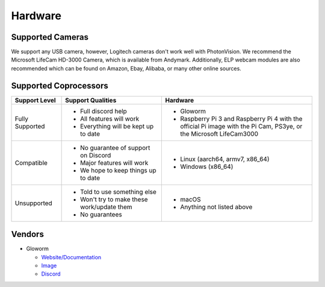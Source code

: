 Hardware
========

Supported Cameras
-----------------

We support any USB camera, however, Logitech cameras don't work well with PhotonVision. We recommend the Microsoft LifeCam HD-3000 Camera, which is available from Andymark. Additionally, ELP webcam modules are also recommended which can be found on Amazon, Ebay, Alibaba, or many other online sources.


Supported Coprocessors
----------------------
.. list-table::
   :widths: 15 30 45
   :header-rows: 1

   * - Support Level
     - Support Qualities
     - Hardware
   * - Fully Supported
     -   * Full discord help
         * All features will work
         * Everything will be kept up to date
     -   * Gloworm
         * Raspberry Pi 3 and Raspberry Pi 4 with the official Pi image with the Pi Cam, PS3ye, or the Microsoft LifeCam3000
   * - Compatible
     -   * No guarantee of support on Discord
         * Major features will work
         * We hope to keep things up to date
     -   * Linux (aarch64, armv7, x86_64)
         * Windows (x86_64)
   * - Unsupported
     -   * Told to use something else
         * Won't try to make these work/update them
         * No guarantees
     -   * macOS
         * Anything not listed above

Vendors
-------
* Gloworm

  * `Website/Documentation <https://gloworm.vision/>`_

  * `Image <https://github.com/gloworm-vision/pi-gen/releases/>`_

  * `Discord <https://discord.gg/DncQRky>`_
